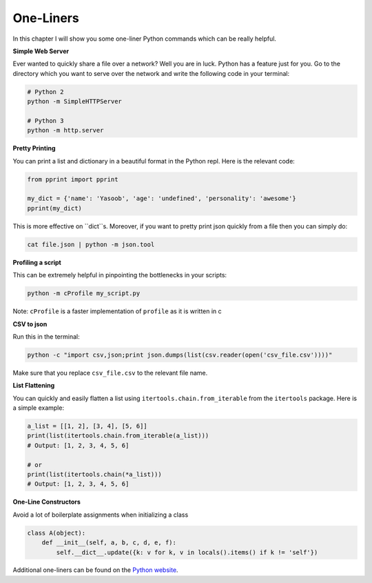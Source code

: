 One-Liners
----------

In this chapter I will show you some one-liner Python commands which can
be really helpful.

**Simple Web Server**

Ever wanted to quickly share a file over a network? Well you are in
luck. Python has a feature just for you. Go to the directory
which you want to serve over the network and write the following code in
your terminal:

.. code:: python

    # Python 2
    python -m SimpleHTTPServer

    # Python 3
    python -m http.server

**Pretty Printing**

You can print a list and dictionary in a beautiful format in the Python
repl. Here is the relevant code:

.. code:: python

    from pprint import pprint

    my_dict = {'name': 'Yasoob', 'age': 'undefined', 'personality': 'awesome'}
    pprint(my_dict)

This is more effective on ``dict``s. Moreover, if you want to pretty print
json quickly from a file then you can simply do:

.. code:: python

    cat file.json | python -m json.tool

**Profiling a script**

This can be extremely helpful in pinpointing the bottlenecks in your
scripts:

.. code:: python

    python -m cProfile my_script.py

Note: ``cProfile`` is a faster implementation of ``profile`` as it is
written in c

**CSV to json**

Run this in the terminal:

.. code:: python

    python -c "import csv,json;print json.dumps(list(csv.reader(open('csv_file.csv'))))"

Make sure that you replace ``csv_file.csv`` to the relevant file name.

**List Flattening**

You can quickly and easily flatten a list using
``itertools.chain.from_iterable`` from the ``itertools`` package. Here
is a simple example:

.. code:: python

    a_list = [[1, 2], [3, 4], [5, 6]]
    print(list(itertools.chain.from_iterable(a_list)))
    # Output: [1, 2, 3, 4, 5, 6]
    
    # or 
    print(list(itertools.chain(*a_list)))
    # Output: [1, 2, 3, 4, 5, 6]


**One-Line Constructors**

Avoid a lot of boilerplate assignments when initializing a class

.. code:: python

    class A(object):
        def __init__(self, a, b, c, d, e, f):
            self.__dict__.update({k: v for k, v in locals().items() if k != 'self'})


Additional one-liners can be found on the `Python
website <https://wiki.python.org/moin/Powerful%20Python%20One-Liners>`__.
